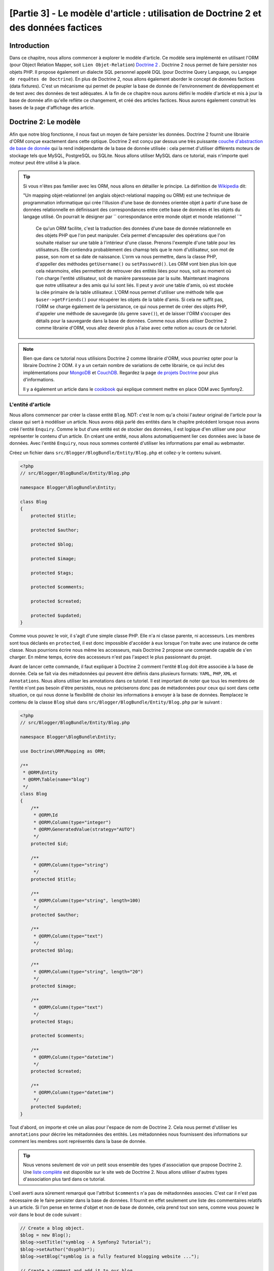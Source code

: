 [Partie 3] - Le modèle d'article : utilisation de Doctrine 2 et des données factices
===================================================================================

Introduction
------------

Dans ce chapitre, nous allons commencer à explorer le modèle d'article. Ce modèle sera implémenté en utilisant l'ORM (pour Object Relation Mapper, soit ``Lien Objet-Relation``) `Doctrine 2 <http://www.doctrine-project.org/projects/orm>`_ . 
Doctrine 2 nous permet de faire persister nos objets PHP. Il propose également un dialecte SQL personnel appelé DQL (pour Doctrine Query Language, ou ``Langage de requêtes de Doctrine``). En plus de Doctrine 2, nous allons également aborder le concept de données factices (data fixtures). C'est un mécanisme qui permet de peupler la base de donnée de l'environnement de développement et de test avec des données de test adéquates. A la fin de ce chapitre nous aurons défini le modèle d'article et mis à jour la base de donnée afin qu'elle reflète ce changement, et créé des articles factices. Nous aurons également construit les bases de la page d'affichage des article.

Doctrine 2: Le modèle
---------------------

Afin que notre blog fonctionne, il nous faut un moyen de faire persister les données. Doctrine 2 fournit une librairie d'ORM conçue exactement dans cette optique. Doctrine 2 est conçu par dessus une très puissante
`couche d'abstraction de base de donnée <http://www.doctrine-project.org/projects/dbal>`_ qui la rend indépendante de la base de donnée utilisée : cela permet d'utiliser différents moteurs de stockage tels que MySQL, PostgreSQL ou SQLite. Nous allons utiliser MySQL dans ce tutorial, mais n'importe quel moteur peut être utilisé à la place.

.. tip::

    Si vous n'êtes pas familier avec les ORM, nous allons en détailler le principe.
    La définition de 
    `Wikipedia <http://fr.wikipedia.org/wiki/Mapping_objet-relationnel>`_ dit:

    "Un mapping objet-relationnel (en anglais object-relational mapping ou ORM) est une technique de programmation informatique qui crée l'illusion d'une base de données orientée objet à partir d'une base de données relationnelle en définissant des correspondances entre cette base de données et les objets du langage utilisé. On pourrait le désigner par `` correspondance entre monde objet et monde relationnel ``"
    
	Ce qu'un ORM facilite, c'est la traduction des données d'une base de donnée relationnelle en des objets PHP que l'on peut manipuler. Cela permet d'encapsuler des opérations que l'on souhaite réaliser sur une table à l'intérieur d'une classe. Prenons l'exemple d'une table pour les utilisateurs. Elle contiendra probablement des chamsp tels que le nom d'utilisateur, son mot de passe, son nom et sa date de naissance. L'orm va nous permettre, dans la classe PHP, d'appeller des méthodes ``getUsername()`` 
	ou ``setPassword()``. Les ORM vont bien plus loin que cela néanmoins, elles permettent de retrouver des entités liées pour nous, soit au moment où l'on charge l'entité utilisateur, soit de manière paresseuse par la suite. Maintenant imaginons que notre utilisateur a des amis qui lui sont liés. Il peut y avoir une table d'amis, où est stockée la clée primaire de la table utilisateur. L'ORM nous permet d'utiliser une méthode telle que ``$user->getFriends()`` pour récupérer les objets de la table d'amis. Si cela ne suffit pas, l'ORM se charge également de la persistance, ce qui nous permet de créer des objets PHP, d'appeler une méthode de sauvegarde (du genre ``save()``), et de laisser l'ORM s'occuper des détails pour la sauvegarde dans la base de données. Comme nous allons utiliser Doctrine 2 comme librairie d'ORM, vous allez devenir plus à l'aise avec cette notion au cours de ce tutoriel.

.. note::

    Bien que dans ce tutorial nous utilisions Doctrine 2 comme librairie d'ORM, vous pourriez opter pour la libraire Doctrine 2 ODM. il y a un certain nombre de variations de cette librairie, ce qui inclut des  implémentations pour `MongoDB <http://www.mongodb.org/>`_ et
    `CouchDB <http://couchdb.apache.org/>`_. Regardez la page `de projets Doctrine <http://www.doctrine-project.org/projects>`_
    pour plus d'informations.

    Il y a également un article dans le `cookbook <http://symfony.com/doc/current/cookbook/doctrine/mongodb.html>`_
    qui explique comment mettre en place ODM avec Symfony2.

L'entité d'article
~~~~~~~~~~~~~~~~~~

Nous allons commencer par créer la classe entité ``Blog``. NDT: c'est le nom qu'a choisi l'auteur original de l'article pour la classe qui sert à modéliser un article. Nous avons déjà parlé des entités dans le chapitre précédent lorsque nous avons créé l'entité ``Enquiry``.
Comme le but d'une entité est de stocker des données, il est logique d'en utiliser une pour représenter le contenu d'un article. En créant une entité, nous allons automatiquement lier ces données avec la base de données. Avec l'entité ``Enquiry``, nous nous sommes contenté d'utiliser les informations par email au webmaster.

Créez un fichier dans ``src/Blogger/BlogBundle/Entity/Blog.php`` et collez-y le contenu suivant.

.. code-block:: php

    <?php
    // src/Blogger/BlogBundle/Entity/Blog.php

    namespace Blogger\BlogBundle\Entity;

    class Blog
    {
        protected $title;

        protected $author;

        protected $blog;

        protected $image;

        protected $tags;

        protected $comments;

        protected $created;

        protected $updated;
    }

Comme vous pouvez le voir, il s'agit d'une simple classe PHP. Elle n'a ni classe parente, ni accesseurs. Les membres sont tous déclarés en ``protected``, il est donc impossible d'accéder à eux lorsque l'on traite avec une instance de cette classe. Nous pourrions écrire nous même les accesseurs, mais Doctrine 2 propose une commande capable de s'en charger. En même temps, écrire des accesseurs n'est pas l'aspect le plus passionnant du projet.

Avant de lancer cette commande, il faut expliquer à Doctrine 2 comment l'entité ``Blog`` doit être associée à la base de donnée. Cela se fait via des métadonnées qui peuvent être définis dans plusieurs formats: ``YAML``, ``PHP``, ``XML`` et ``Annotations``. Nous allons utiliser les annotations dans ce tutoriel. Il est important de noter que tous les membres de l'entité n'ont pas besoin d'être persistés, nous ne préciserons donc pas de métadonnées pour ceux qui sont dans cette situation, ce qui nous donne la flexibilité de choisir les informations à envoyer à la base de données. Remplacez le contenu de la classe ``Blog`` situé dans ``src/Blogger/BlogBundle/Entity/Blog.php`` par le suivant :

.. code-block:: php

    <?php
    // src/Blogger/BlogBundle/Entity/Blog.php

    namespace Blogger\BlogBundle\Entity;

    use Doctrine\ORM\Mapping as ORM;

    /**
     * @ORM\Entity
     * @ORM\Table(name="blog")
     */
    class Blog
    {
        /**
         * @ORM\Id
         * @ORM\Column(type="integer")
         * @ORM\GeneratedValue(strategy="AUTO")
         */
        protected $id;

        /**
         * @ORM\Column(type="string")
         */
        protected $title;

        /**
         * @ORM\Column(type="string", length=100)
         */
        protected $author;

        /**
         * @ORM\Column(type="text")
         */
        protected $blog;

        /**
         * @ORM\Column(type="string", length="20")
         */
        protected $image;

        /**
         * @ORM\Column(type="text")
         */
        protected $tags;

        protected $comments;

        /**
         * @ORM\Column(type="datetime")
         */
        protected $created;

        /**
         * @ORM\Column(type="datetime")
         */
        protected $updated;
    }

Tout d'abord, on importe et crée un alias pour l'espace de nom de Doctrine 2. Cela nous permet d'utiliser les ``annotations`` pour décrire les métadonnées des entités. Les métadonnées nous fournissent des informations sur comment les membres sont représentés dans la base de donnée.

.. tip::

    Nous venons seulement de voir un petit sous ensemble des types d'association que propose Doctrine 2. Une `liste complète <http://www.doctrine-project.org/docs/orm/2.0/en/reference/basic-mapping.html#doctrine-mapping-types>`_
    est disponible sur le site web de Doctrine 2. Nous allons utiliser d'autres types d'association plus tard dans ce tutorial.
	
L'oeil averti aura sûrement remarqué que l'attribut ``$comments`` n'a pas de métadonnées associes. C'est car il n'est pas nécessaire de le faire persister dans la base de données. Il fournit en effet seulement une liste des commentaires relatifs à un article. Si l'on pense en terme d'objet et non de base de donnée, cela prend tout son sens, comme vous pouvez le voir dans le bout de code suivant :

.. code-block:: php

    // Create a blog object.
    $blog = new Blog();
    $blog->setTitle("symblog - A Symfony2 Tutorial");
    $blog->setAuthor("dsyph3r");
    $blog->setBlog("symblog is a fully featured blogging website ...");

    // Create a comment and add it to our blog
    $comment = new Comment();
    $comment->setComment("Symfony2 rocks!");
    $blog->addComment($comment);

La portion de code ci dessus présente le comporte normal que l'on pourrait avoir d'une classe d'article et de commentaires. En interne, la méthode ``$blog->addComment()`` pourrait être implémentée comme ceci :

.. code-block:: php

    class Blog
    {
        protected $comments = array();

        public function addComment(Comment $comment)
        {
            $this->comments[] = $comment;
        }
    }

La méthode ``addComment`` se contente d'ajouter un objet ``Commentaire`` à la variable membre ``$comments`` de l'article. Récupérer les commentaires est alors très simple :

.. code-block:: php

    class Blog
    {
        protected $comments = array();

        public function getComments()
        {
            return $this->comments;
        }
    }

Comme on le voit, le membre ``$comments`` est simplement une liste d'objets ``Comment``.
Doctrine 2 ne change pas cette manière de fonctionner, mais va être capable de remplir automatiquement ce champ à partir de l'objet ``blog``.

Maintenant que nous avons dit à Doctrine 2 comment associer les entités membres, voyons comment générer les accesseurs :

.. code-block:: bash

    $ php app/console doctrine:generate:entities Blogger


Après avoir lancé la commande précédente, vous aurez remarqué que l'entité ``Blog`` a été mise à jour avec l'ajout des accesseurs. A chaque fois que nous allons faire des changements aux métadonnées de l'ORM, il va falloir relancer cette commande pour mettre à jour les accesseurs. Ceux qui existent déjà ne seront pas modifiés, donc les accesseurs existants ne seront pas remplacés par cette commande, c'est important si jamais vous souhaitez personnaliser par les suite les accesseurs.

.. tip::

    Bien que nous ayons utilisé les ``annotations`` dans notre entité, il est possible de convertir les informations de mapping dans un autre format en utilisant la commande ``doctrine:mapping:convert``.

	Par exemple, la commande suivante va convertir les associations dans les entités ci-dessus au format ``yaml``.

    .. code-block:: bash

        $ php app/console doctrine:mapping:convert --namespace="Blogger\BlogBundle\Entity\Blog" yaml src/Blogger/BlogBundle/Resources/config/doctrine

    Cela va créer un fichier dans
    ``src/Blogger/BlogBundle/Resources/config/doctrine/Blogger.BlogBundle.Entity.Blog.orm.yml``
    qui va contenir les mappings en ``yaml`` de l'entité ``blog``.

La base de données
~~~~~~~~~~~~~~~~~~

Création de la base de données
..............................

Si vous avez suivi le chapitre 1 de ce tutorial, vous avez dû utiliser l'outil de configuration web pour rentrer les paramètres de la base de donnée. Si vous ne l'avez pas fait, mettez à jour les options ``database_*`` dans le fichier de configuration ``app/parameters.ini``.

Il est maintenant temps de créer la base de donnée en utilisant une autre commande Doctrine 2. Cette commande crée seulement la base de données, mais pas les tables à l'intérieur. Si une base de donnée du même nom existe déjà, une erreur sera affichée et la base de donnée existante restera intacte.

.. code-block:: bash

    $ php app/console doctrine:database:create

Nous sommes maintenant prêts pour créer la représentation de l'entité ``Blog`` dans la base de données. Il y a 2 moyens de faire cela. Nous pouvons soit utiliser la commande ``schema`` de  Doctrine 2 pour mettre à jour la base de donnée, ou bien utiliser les bien plus puissantes migrations de Doctrine 2. Pour le moment, nous allons nous contenter de la commande ``schema``, les migrations seront abordées dans un chapitre ultérieur.

Création de la table d'article
..............................

Pour créer la table ``blog`` dans notre base de données, on peut lancer la commande doctrine suivante :

.. code-block:: bash

    $ php app/console doctrine:schema:create

Cela exécute le code SQL nécessaire à la génération du schéma de la base de donnée pour l'entité ``blog``. Vous pouvez également ajouter l'argument ``--dump-sql`` optionnellement afin d'afficher le code SQL généré. Si vous regardez maintenant le contenu de votre base de données, vous pourrez voir que la table ``blog`` a été créée, avec des champs qui correspondent à ce que nous avions spécifié.

.. tip::

    Nous avons utilisé un certain nombre de lignes de commandes Symfony2 jusqu'à présent, et dans une vrai console le format de commande permet toujours d'obtenir de l'aide en ajoutant l'option ``--help``. Symfony2 n'échappe pas à cette règle: pour voir l'aide relative à la commande ``doctrine:schema:create``, exécutez la ligne suivante :

    .. code-block:: bash

        $ php app/console doctrine:schema:create --help

    Les informations d'aide vont alors afficher l'usage et les options disponible. La plupart des commandes proposent un grand nombre d'options qui permettent de personnaliser l'exécution d'une commande.

Intégration du Modèle avec la Vue : affichage d'un article
----------------------------------------------------------

Maintenant que l'entité ``Blog`` a été créée et que la base de donnée le reflète, nous pouvons commencer à intégrer le modèle dans la vue. Nous allons commencer par construire la page d'affichage des articles de notre blog.

La route d'affichage d'un article
~~~~~~~~~~~~~~~~~~~~~~~~~~~~~~~~~

Nous allons commencer par créer une route pour l'action ``show``. Un article va être identifié par un identifiant unique, cet identifiant se doit donc d'être présent dans l'URL. Mettez à jour les règles de routage du ``BloggerBlogBundle`` dans ``src/Blogger/BlogBundle/Resources/config/routing.yml`` en y ajoutant ce qui suit:
with the following

.. code-block:: yaml

    # src/Blogger/BlogBundle/Resources/config/routing.yml
    BloggerBlogBundle_blog_show:
        pattern:  /{id}
        defaults: { _controller: BloggerBlogBundle:Blog:show }
        requirements:
            _method:  GET
            id: \d+

Comme l'identifiant de l'article doit être présent dans l'URL, nous avons précisé un qu'un élément ``id`` serait présent. Sans plus de détails, cela signifie que les adresse ``http://symblog.co.uk/1`` et ``http://symblog.co.uk/my-blog`` valident toute les deux la route. Comme nous savons que l'identifiant est un entier (c'est ce que l'on a défini dans le mapping), on peut ajouter une contrainte qui ne valide la route que si le paramètre ``id`` est un entier. C'est réalisé grâce à la ligne ``id: \d+`` dans la section ``requirements``, qui définit des conditions à valider. Maintenant, seul la première adresse serait valide. Vous pouvez également voir que lorsque l'adresse valide cette route, c'est la méthode ``show`` du controller ``Blog`` du ``BloggerBlogBundle`` qui est executée. Plus qu'à créer le controlleur ``Blog``, c'est ce que nous allons faire tout de suite.

L'action ``Show`` du Controlleur
~~~~~~~~~~~~~~~~~~~~~~~~~~~~~~~~

Le lien entre le Modèle et la Vue, c'est le Controlleur, c'est donc là que nous allons commencer à créer la page d'affichage. Nous pourrions ajouter l'action ``show`` à notre controlleur ``Page`` déjà existant, mais comme cette page se contente d'afficher les entités ``blog``, cela a plus de sens de le mettre dans un controlleur à part.

Créez un nouveau fichier dans ``src/Blogger/BlogBundle/Controller/BlogController.php`` et collez-y le code suivant :

.. code-block:: php

    <?php
    // src/Blogger/BlogBundle/Controller/BlogController.php

    namespace Blogger\BlogBundle\Controller;

    use Symfony\Bundle\FrameworkBundle\Controller\Controller;

    /**
     * Blog controller.
     */
    class BlogController extends Controller
    {
        /**
         * Show a blog entry
         */
        public function showAction($id)
        {
            $em = $this->getDoctrine()->getEntityManager();

            $blog = $em->getRepository('BloggerBlogBundle:Blog')->find($id);

            if (!$blog) {
                throw $this->createNotFoundException('Unable to find Blog post.');
            }

            return $this->render('BloggerBlogBundle:Blog:show.html.twig', array(
                'blog'      => $blog,
            ));
        }
    }

Nous avons crée un nouveau controlleur pour l'entité ``Blog``, et y avons défini une action ``show``. Comme nous avons spécifié un paramètre ``id`` pour la route ``BloggerBlogBundle_blog_show``, ce paramètre sera passé en argument à la méthode ``showAction``. Si nous avions passé plusieurs paramètres dans la règle de routage, ils auraient également été fournis sous la forme d'arguments séparés. 

.. tip::

    Les actions du controlleur fournissent également un objet de type ``Symfony\Component\HttpFoundation\Request`` si vous le spécifiez parmi les paramètres. Cela peut être utile lorsque l'on traite avec les formulaires. Nous en avons déjà utilisé dans le chapitre 2, mais nous ne nous sommes pas servis de cette méthode car nous avons utilisé une des méthodes d'aide du controlleur de base 
    ``Symfony\Bundle\FrameworkBundle\Controller\Controller`` comme suit :

    .. code-block:: php

        // src/Blogger/BlogBundle/Controller/PageController.php
        public function contactAction()
        {
            // ..
            $request = $this->getRequest();
        }

    Nous aurions très bien pu écrire ce code de la manière suivante :

    .. code-block:: php

        // src/Blogger/BlogBundle/Controller/PageController.php

        use Symfony\Component\HttpFoundation\Request;

        public function contactAction(Request $request)
        {
            // ..
        }
    
    Les deux méthodes réalisent la même tâche, mais si votre controlleur n'étendait pas la classe de base ``Symfony\Bundle\FrameworkBundle\Controller\Controller``, vous ne pourriez pas utiliser la première méthode.

Il nous faut ensuite récupérer les entités ``Blog`` dans la base de données. Nous utilisons pour cela une seconde méthode de la classe ``Symfony\Bundle\FrameworkBundle\Controller\Controller`` pour obtenir le gestionnaire d'entités de Doctrine 2. Le but du 
`gestionnaire d'entités <http://www.doctrine-project.org/docs/orm/2.0/en/reference/working-with-objects.html>`_ est de récupérer les objets venant de la base de donnée, et de les y faire persister. Nous utilisons ensuite l'objet ``EntityManger`` pour obtenir le ``Repository`` de Doctrine2 pour l'entité ``BloggerBlogBundle:Blog``. La syntaxe spécifiée ici est simplement un raccourci qui peut être utilisé avec Doctrine 2 au lieu de préciser le nom entier, c'est à dire ``Blogger\BlogBundle\Entity\Blog``. Avec le dépot d'objets (le repository), nous appelons la méthode ``find()`` avec pour argument la variable ``$id``. Cette méthode se charge de retrouver tous les objets à partir de leur clé primaire.

Enfin, nous vérifions qu'une entité a été trouvé, et fournissons cette entité à la vue. Si aucune entité n'est trouvée, une exception est lancée, qui va se charger de générer une ``erreur 404``.

.. tip::

    L'objet repository (le dépot d'objet) nous donne accès à un certain nombre de méthodes auxilliaires utiles, tel que :

    .. code-block:: php

        // Renvoit les entité dont l'attribut 'author' vaut 'dsyph3r'
        $em->getRepository('BloggerBlogBundle:Blog')->findBy(array('author' => 'dsyph3r'));

        // Renvoit une entité dont l'attribut 'slug' vaut 'symblog-tutorial'
        $em->getRepository('BloggerBlogBundle:Blog')->findOneBySlug('symblog-tutorial');

    Nous allons par la suite créer nos propres classes de repository dans le chapitre suivant, lorsque nous aurons besoin d'effectuer des requêtes plus complexes.

La vue
~~~~~~

Maintenant que nous avons construit l'action ``show`` pour le controlleur ``Blog``, nous pouvons nous concenter sur l'affichage des entités ``Blog``. Comme précisé dans l'action ``show``, le template ``BloggerBlogBundle:Blog:show.html.twig`` sera affiché. Commençons par créer ce fichier, dans ``src/Blogger/BlogBundle/Resouces/views/Blog/show.html.twig``, et ajoutons y le code qui suit :

.. code-block:: html
    
    {# src/Blogger/BlogBundle/Resouces/views/Blog/show.html.twig #}
    {% extends 'BloggerBlogBundle::layout.html.twig' %}

    {% block title %}{{ blog.title }}{% endblock %}

    {% block body %}
        <article class="blog">
            <header>
                <div class="date"><time datetime="{{ blog.created|date('c') }}">{{ blog.created|date('l, F j, Y') }}</time></div>
                <h2>{{ blog.title }}</h2>
            </header>
            <img src="{{ asset(['images/', blog.image]|join) }}" alt="{{ blog.title }} image not found" class="large" />
            <div>
                <p>{{ blog.blog }}</p>
            </div>
        </article>
    {% endblock %}

Comme vous l'attendiez, nous commençons par étendre le template principale du ``BloggerBlogBundle``. Ensuite, on remplace le titre de la page pour avoir à la place celui de l'article. C'est utile pour le SEO (Search Engine Optimization: l'ensemble de techniques qui ont pour but d'améliorer les résultats dans les moteurs de recherche), car la page de titre de l'article décrit plus spécifiquement le contenu de cette page que le titre générique que nous avons mis par défaut. Enfin, on remplace le corps de la page pour afficher le contenu de l'entité ``Blog``. Nous utilisons la fonction ``asset`` à nouveau pour afficher l'image de l'article. Les images devraient être placées dans le répertoire ``web/images``.

CSS
...

Afin que la page d'affichage des articles soit agréable au regarde, il faut lui ajouter du style. Mettez à jour la feuille de style dans ``src/Blogger/BlogBundle/Resouces/public/css/blog.css`` avec le contenu suivant :

.. code-block:: css

    .date { margin-bottom: 20px; border-bottom: 1px solid #ccc; font-size: 24px; color: #666; line-height: 30px }
    .blog { margin-bottom: 20px; }
    .blog img { width: 190px; float: left; padding: 5px; border: 1px solid #ccc; margin: 0 10px 10px 0; }
    .blog .meta { clear: left; margin-bottom: 20px; }
    .blog .snippet p.continue { margin-bottom: 0; text-align: right; }
    .blog .meta { font-style: italic; font-size: 12px; color: #666; }
    .blog .meta p { margin-bottom: 5px; line-height: 1.2em; }
    .blog img.large { width: 300px; min-height: 165px; }

.. note::

    Si vous n'utilisez pas la méthode symlink pour référencer les ressources utilisées dans le dossier ``web``, vous devez la commande d'installation des ressource pour mettre à jour les changements qui ont eu lieu dans la feuille de style.

    .. code-block:: bash

        $ php app/console assets:install web


Comme nous avons maintenant construit le controlleur et la vue pour l'action ``show``, allons jeter un oeil à la page que nous venos de créer. Rendez vous avec votre navigateur à l'adresse ``http://symblog.dev/app_dev.php/1``. Ce n'est probablement pas la page que vous attendiez...

.. image:: /_static/images/part_3/404_not_found.jpg
    :align: center
    :alt: Symfony2 404 Not Found Exception

Symfony2 a généré une erreur 404. Comme il n'y a rien dans la base de donnée, il n'y a pas d'entité ayant pour ``id`` la valeur 1.

Vous pourriez simplement ajouter un élément dans la table ``blog`` de votre base de donnée, mais nous allons faire mieux. Nous servir de données factices, également appelées les ``data fixtures``.

Données factices
-------------

On peut utiliser des fixtures pour remplir la base de donnée avec des données de test. Pour cela, nous allons utiliser l'extension ``Doctrine Fixtures extension and bundle``. Cette extension n'est pas disponible de base avec l'édition standard de Symfony2, nous allons devoir l'installer manuellement. Heureusement, c'est facile à faire. Ouvrez le fichier ``deps`` à la racine du projet, et ajoutez y la nouvelle extension à la suite de celles déjà présentes et ajoutant ceci:

.. code-block:: text

    [doctrine-fixtures]
        git=http://github.com/doctrine/data-fixtures.git

    [DoctrineFixturesBundle]
        git=http://github.com/symfony/DoctrineFixturesBundle.git
        target=/bundles/Symfony/Bundle/DoctrineFixturesBundle

        
Maintenant, mettez à jour les vendors pour que les changements soient pris en compte.

.. code-block:: bash

    $ php bin/vendors install

Cela va télécharger les dernières versions disponible si Github de chacun des bundles, et les installer au bon endroit.

.. note::

    Si vous êtes sur une machine où Git n'est pas installé, vous devrez télécharger et installer manuellement l'extension.

    Pour l'extension doctrine-fixtures: `Téléchargez <https://github.com/doctrine/data-fixtures>`_ la version actuelle disponible sur Github, et décompressez son contenu dans ``vendor/doctrine-fixtures``.

    Pour le DoctrineFixturesBundle: `Téléchargez <https://github.com/symfony/DoctrineFixturesBundle>`_ la version actuelle disponible sur Github, et décompressez son contenu dans ``vendor/bundles/Symfony/Bundle/DoctrineFixturesBundle``.

Mettez ensuite à jour le fichier ``app/autoloader.php`` pour enregistrer les nouveaux espaces de noms.
Comme les sont également dans l'espace de nom ``Doctrine\Common``, ils doivent être placé avant la directive ``Doctrine\Common`` déjà existante, puisqu'elle précisent un nouveau chemin. Les espaces de noms sont vérifiés de haut en bas, donc les espaces de noms les plus spécifiques doivent être enregistrés avant ceux qui le sont moins.

.. code-block:: php

    // app/autoloader.php
    // ...
    $loader->registerNamespaces(array(
    // ...
    'Doctrine\\Common\\DataFixtures'    => __DIR__.'/../vendor/doctrine-fixtures/lib',
    'Doctrine\\Common'                  => __DIR__.'/../vendor/doctrine-common/lib',
    // ...
    ));

Maintenant enregistrons le ``DoctrineFixturesBundle`` dans le noyeau situé dans ``app/AppKernel.php``

.. code-block:: php

    // app/AppKernel.php
    public function registerBundles()
    {
        $bundles = array(
            // ...
            new Symfony\Bundle\DoctrineFixturesBundle\DoctrineFixturesBundle(),
            // ...
        );
        // ...
    }

Articles factices
~~~~~~~~~~~~~~~~~

Nous sommes maintenant prêts à définir du contenu factice pour nos articles. Créez un fichier de fixtures dans ``src/Blogger/BlogBundle/DataFixtures/ORM/BlogFixtures.php`` et ajoutez-y le contenu suivant :

.. code-block:: php

    <?php
    // src/Blogger/BlogBundle/DataFixtures/ORM/BlogFixtures.php
    
    namespace Blogger\BlogBundle\DataFixtures\ORM;
    
    use Doctrine\Common\DataFixtures\FixtureInterface;
    use Blogger\BlogBundle\Entity\Blog;
    
    class BlogFixtures implements FixtureInterface
    {
        public function load($manager)
        {
            $blog1 = new Blog();
            $blog1->setTitle('A day with Symfony2');
            $blog1->setBlog('Lorem ipsum dolor sit amet, consectetur adipiscing eletra electrify denim vel ports.\nLorem ipsum dolor sit amet, consectetur adipiscing elit. Morbi ut velocity magna. Etiam vehicula nunc non leo hendrerit commodo. Vestibulum vulputate mauris eget erat congue dapibus imperdiet justo scelerisque. Nulla consectetur tempus nisl vitae viverra. Cras el mauris eget erat congue dapibus imperdiet justo scelerisque. Nulla consectetur tempus nisl vitae viverra. Cras elementum molestie vestibulum. Morbi id quam nisl. Praesent hendrerit, orci sed elementum lobortis, justo mauris lacinia libero, non facilisis purus ipsum non mi. Aliquam sollicitudin, augue id vestibulum iaculis, sem lectus convallis nunc, vel scelerisque lorem tortor ac nunc. Donec pharetra eleifend enim vel porta.');
            $blog1->setImage('beach.jpg');
            $blog1->setAuthor('dsyph3r');
            $blog1->setTags('symfony2, php, paradise, symblog');
            $blog1->setCreated(new \DateTime());
            $blog1->setUpdated($blog1->getCreated());
            $manager->persist($blog1);
    
            $blog2 = new Blog();
            $blog2->setTitle('The pool on the roof must have a leak');
            $blog2->setBlog('Vestibulum vulputate mauris eget erat congue dapibus imperdiet justo scelerisque. Na. Cras elementum molestie vestibulum. Morbi id quam nisl. Praesent hendrerit, orci sed elementum lobortis.');
            $blog2->setImage('pool_leak.jpg');
            $blog2->setAuthor('Zero Cool');
            $blog2->setTags('pool, leaky, hacked, movie, hacking, symblog');
            $blog2->setCreated(new \DateTime("2011-07-23 06:12:33"));
            $blog2->setUpdated($blog2->getCreated());
            $manager->persist($blog2);
    
            $blog3 = new Blog();
            $blog3->setTitle('Misdirection. What the eyes see and the ears hear, the mind believes');
            $blog3->setBlog('Lorem ipsumvehicula nunc non leo hendrerit commodo. Vestibulum vulputate mauris eget erat congue dapibus imperdiet justo scelerisque.');
            $blog3->setImage('misdirection.jpg');
            $blog3->setAuthor('Gabriel');
            $blog3->setTags('misdirection, magic, movie, hacking, symblog');
            $blog3->setCreated(new \DateTime("2011-07-16 16:14:06"));
            $blog3->setUpdated($blog3->getCreated());
            $manager->persist($blog3);
    
            $blog4 = new Blog();
            $blog4->setTitle('The grid - A digital frontier');
            $blog4->setBlog('Lorem commodo. Vestibulum vulputate mauris eget erat congue dapibus imperdiet justo scelerisque. Nulla consectetur tempus nisl vitae viverra.');
            $blog4->setImage('the_grid.jpg');
            $blog4->setAuthor('Kevin Flynn');
            $blog4->setTags('grid, daftpunk, movie, symblog');
            $blog4->setCreated(new \DateTime("2011-06-02 18:54:12"));
            $blog4->setUpdated($blog4->getCreated());
            $manager->persist($blog4);
    
            $blog5 = new Blog();
            $blog5->setTitle('You\'re either a one or a zero. Alive or dead');
            $blog5->setBlog('Lorem ipsum dolor sit amet, consectetur adipiscing elittibulum vulputate mauris eget erat congue dapibus imperdiet justo scelerisque.');
            $blog5->setImage('one_or_zero.jpg');
            $blog5->setAuthor('Gary Winston');
            $blog5->setTags('binary, one, zero, alive, dead, !trusting, movie, symblog');
            $blog5->setCreated(new \DateTime("2011-04-25 15:34:18"));
            $blog5->setUpdated($blog5->getCreated());
            $manager->persist($blog5);
    
            $manager->flush();
        }
    
    }

Ce fichier contient un certain nombre de choses importantes à savoir lorsque l'on utilise Doctrine 2, en particulier sur comment faire persister les entités dans la base de donnée.

Regardons comment on crée un article :

.. code-block:: php

    $blog1 = new Blog();
    $blog1->setTitle('A day in paradise - A day with Symfony2');
    $blog1->setBlog('Lorem ipsum dolor sit d us imperdiet justo scelerisque. Nulla consectetur...');
    $blog1->setImage('beach.jpg');
    $blog1->setAuthor('dsyph3r');
    $blog1->setTags('symfony2, php, paradise, symblog');
    $blog1->setCreated(new \DateTime());
    $blog1->setUpdated($this->getCreated());
    $manager->persist($blog1);
    // ..

    $manager->flush();

On commence par créer une instance de la classe ``Blog``, et spécifie les valeurs pour ses attributs. A cet instant, Doctrine 2 ne connait rien de l'objet ``Entity``. C'est seulement lorsque l'on appelle ``$manager->persist($blog1)`` que l'on informe Doctrine 2 qu'il doit commencer à s'occuper des objets entité. L'objet ``$manager`` est ici une instance de ``EntityManager`` que nous avons vu plus tôt, lorsque nous allons chercher dans objets dans la base de donnée. Il est important de noter que bien que Doctrine 2 soit désormais conscient de l'objet entité, cet objet n'est toujours pas persisté dans la base de donnée, un appel à ``$manager->flush()`` est nécessaire pour cela. La méthode flush oblige Doctrine 2 à intéragir avec la base de donnée pour toute les entités dont il s'occupe. Par souci de performances, il est nécessaire de regrouper les appels Doctrine 2 et réaliser un unique flush, c'est comme ça que nous avons fait avec nos données factices. On crée chaque entité, dit à Doctrine 2 qu'il en a la charge, et finalement sauvegarde toutes les entités en une fois à la fin via ``flush``.

.. tip:

    Vous avez peut-être remarqué que les affectations des attributs ``created`` et ``updated``. Ce n'est absolument pas la meilleure manière de saisir ces champs, car ils devraient être définis automatiquement lorsqu'un objet est créé ou mis à jour. Doctrine 2 nous propose une manière de réaliser cela que nous allons rapidement aborder.

Charger les données factices
~~~~~~~~~~~~~~~~~~~~~~~~~~~~

Nous sommes maintenant prêt pour charger les données factices dans la base de données.

.. code-block:: bash

    $ php app/console doctrine:fixtures:load

Si vous regardez la page ``http://symblog.dev/app_dev.php/1``, vous devriez maintenant y voir un article.

.. image:: /_static/images/part_3/blog_show.jpg
    :align: center
    :alt: The symblog blog show page

Essayez de changer la valeur du paramètre ``id`` dans l'URL pour la valeur 2. Vous devriez alors voir l'article suivant.

Si toutefois vous vous rendez à l'adresse ``http://symblog.dev/app_dev.php/100`` vous devriez avoir une erreur 404, car il n'existe pas d'entité ayant pour id la valeur 100. Maintenant, essayez l'URL ``http://symblog.dev/app_dev.php/symfony2-blog``. Pourquoi n'avons nous pas droit à une erreur 404 ? Car l'action show n'est jamais executée. L'url n'arrive pas à faire correspondre cette adresse à une règle de routage (à cause de la nécessité pour l'identifiant des articles d'être un entier), c'est pourquoi on a a la place une exception qui dit qu'il n'existe pas de route pour cette adresse: ``No route found for "GET /symfony2-blog"`` exception.

Les Timestamps
--------------

Le terme le plus proche de Timestamp en français étant l'infame ``Horodatage``, je vais continuer d'utiliser le terme Timestamp. En gros, un timestamp, c'est un attribut qui sert à stocker une information sur une date. Pour finir ce chapitre, nous allons regarder les 2 timestamps de l'entité ``Blog``; ``created`` et ``updated``. Les fonctionnalités de ces 2 attributs sont communément définies comme ``Timestampable``. Promis, je vais quand même continuer de faire un effort pour les traductions, mais ne m'obligez pas à dire ``horodatables``. 
Ces attributs stockent les informations sur quand l'article a été créé, puis mis à jour pour la dernière fois. Comme nous ne souhaitons pas mettre à jour ce champ manuellement à chaque création ou mise à jour d'article, nous allons nous reposer sur Doctrine.

Doctrine 2 propose un
`système d'évènements <http://www.doctrine-project.org/docs/orm/2.0/en/reference/events.html>`_
qui fournit un
`des callback de cycle de vie <http://www.doctrine-project.org/docs/orm/2.0/en/reference/events.html#lifecycle-callbacks>`_.

On peut utiliser ces callback pour préciser que nos entités doivent être averties de certains évènements. Il est par exemple possible d'être prévenu avant la mise à jour d'une entité, après une sauvegarde ou avant la suppression d'une entité. Afin d'utiliser ces callback, il est nécessaire d'enregistrer les entités pour cela, ce que l'on fait dans les métadonnées. Mettez à jour l'entité ``Blog`` dans ``src/Blogger/BlogBundle/Entity/Blog.php`` avec le contenu suivant :

.. code-block:: php

    <?php
    // src/Blogger/BlogBundle/Entity/Blog.php

    // ..

    /**
     * @ORM\Entity
     * @ORM\Table(name="blog")
     * @ORM\HasLifecycleCallbacks()
     */
    class Blog
    {
        // ..
    }

Maintenant ajoutons une méthode dans l'entité ``Blog`` qui enregistre l'événement ``preUpdate``. Nous ajoutons également un constructeur pour définir les valeurs par défaut des attributs ``created`` et ``updated``.

.. code-block:: php

    <?php
    // src/Blogger/BlogBundle/Entity/Blog.php

    // ..

    /**
     * @ORM\Entity
     * @ORM\Table(name="blog")
     * @ORM\HasLifecycleCallbacks()
     */
    class Blog
    {
        // ..

        public function __construct()
        {
            $this->setCreated(new \DateTime());
            $this->setUpdated(new \DateTime());
        }

        /**
         * @ORM\preUpdate
         */
        public function setUpdatedValue()
        {
           $this->setUpdated(new \DateTime());
        }

        // ..
    }

On enregistre l'entité ``Blog`` afin d'être notifié de l'évènement ``preUpdate``, utilisé pour mettre à jour la valeur de ``updated``. Maintenant, en relançant la commande de chargement des données factices, vous allez voir que les valeurs des 2 attributs ont été affectées automatiquement.

.. tip::

    Comme les attributs timestampables sont un besoin récurrent dans les entités, un bundle est apparu pour ajouter son support. Il s'agit du `StofDoctrineExtensionsBundle <https://github.com/stof/StofDoctrineExtensionsBundle>`_, qui fournit plusieurs extensions pour Doctrine 2 intéressante comme Timestampable, Sluggable, and Sortable (triable).

    Nous verrons comment intégrer ce bundle plus loin dans le tutorial. Les plus pressés peuvent déjà regarder la page du `cookbook <http://symfony.com/doc/current/cookbook/doctrine/common_extensions.html>`_ à ce sujet.

Conclusion
----------

Nous avons couvert un certain nombre de concepts qui traitent du Modèle avec Doctrine 2. Nous avons également regardé comment générer des données factices, qui propose une solution simple pour avoir des données de test pour la période de développement et de test.

La prochaine fois, nous regarderons comment étendre le modèle pour y ajouter le support des commentaires. Nous allons également commencer à construire la page d'accueil, et construire un dépot personnalisé pour cela. Nous parlerons également des migrations avec Doctrine, ainsi que des intéractions entre les formulaires et cette librairie pour permettre l'ajout de commentaires aux articles.
